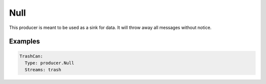 .. Autogenerated by Gollum RST generator (docs/generator/*.go)

Null
====

This producer is meant to be used as a sink for data. It will throw away all
messages without notice.




Examples
--------

.. code-block:: yaml

	 TrashCan:
	   Type: producer.Null
	   Streams: trash
	
	


